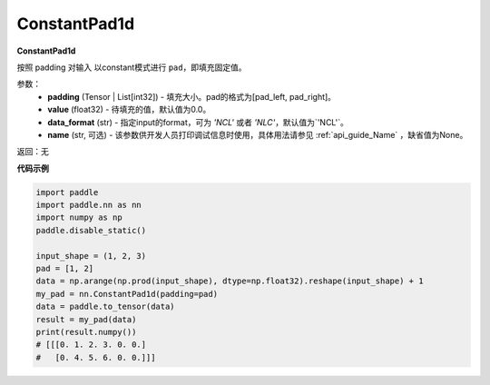 .. _cn_api_nn_ConstantPad1d:

ConstantPad1d
-------------------------------
.. py:class:: paddle.nn.ConstantPad1d(padding, value=0.0, data_format="NCL", name=None)

**ConstantPad1d**

按照 padding 对输入 以constant模式进行 ``pad``，即填充固定值。

参数：
  - **padding** (Tensor | List[int32]) - 填充大小。pad的格式为[pad_left, pad_right]。
  - **value** (float32) - 待填充的值，默认值为0.0。
  - **data_format** (str)  - 指定input的format，可为 `'NCL'` 或者 `'NLC'`，默认值为`'NCL'`。
  - **name** (str, 可选) - 该参数供开发人员打印调试信息时使用，具体用法请参见 :ref:`api_guide_Name` ，缺省值为None。

返回：无

**代码示例**

..  code-block:: python

    import paddle
    import paddle.nn as nn
    import numpy as np
    paddle.disable_static()

    input_shape = (1, 2, 3)
    pad = [1, 2]
    data = np.arange(np.prod(input_shape), dtype=np.float32).reshape(input_shape) + 1
    my_pad = nn.ConstantPad1d(padding=pad)
    data = paddle.to_tensor(data)
    result = my_pad(data)
    print(result.numpy())
    # [[[0. 1. 2. 3. 0. 0.]
    #   [0. 4. 5. 6. 0. 0.]]]
